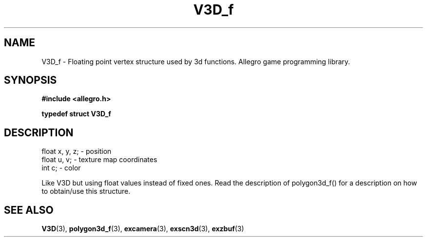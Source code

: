 .\" Generated by the Allegro makedoc utility
.TH V3D_f 3 "version 4.4.3" "Allegro" "Allegro manual"
.SH NAME
V3D_f \- Floating point vertex structure used by 3d functions. Allegro game programming library.\&
.SH SYNOPSIS
.B #include <allegro.h>

.sp
.B typedef struct V3D_f
.SH DESCRIPTION

.nf
   float x, y, z;       - position
   float u, v;          - texture map coordinates
   int c;               - color
   
.fi
Like V3D but using float values instead of fixed ones. Read the
description of polygon3d_f() for a description on how to obtain/use this
structure.

.SH SEE ALSO
.BR V3D (3),
.BR polygon3d_f (3),
.BR excamera (3),
.BR exscn3d (3),
.BR exzbuf (3)
